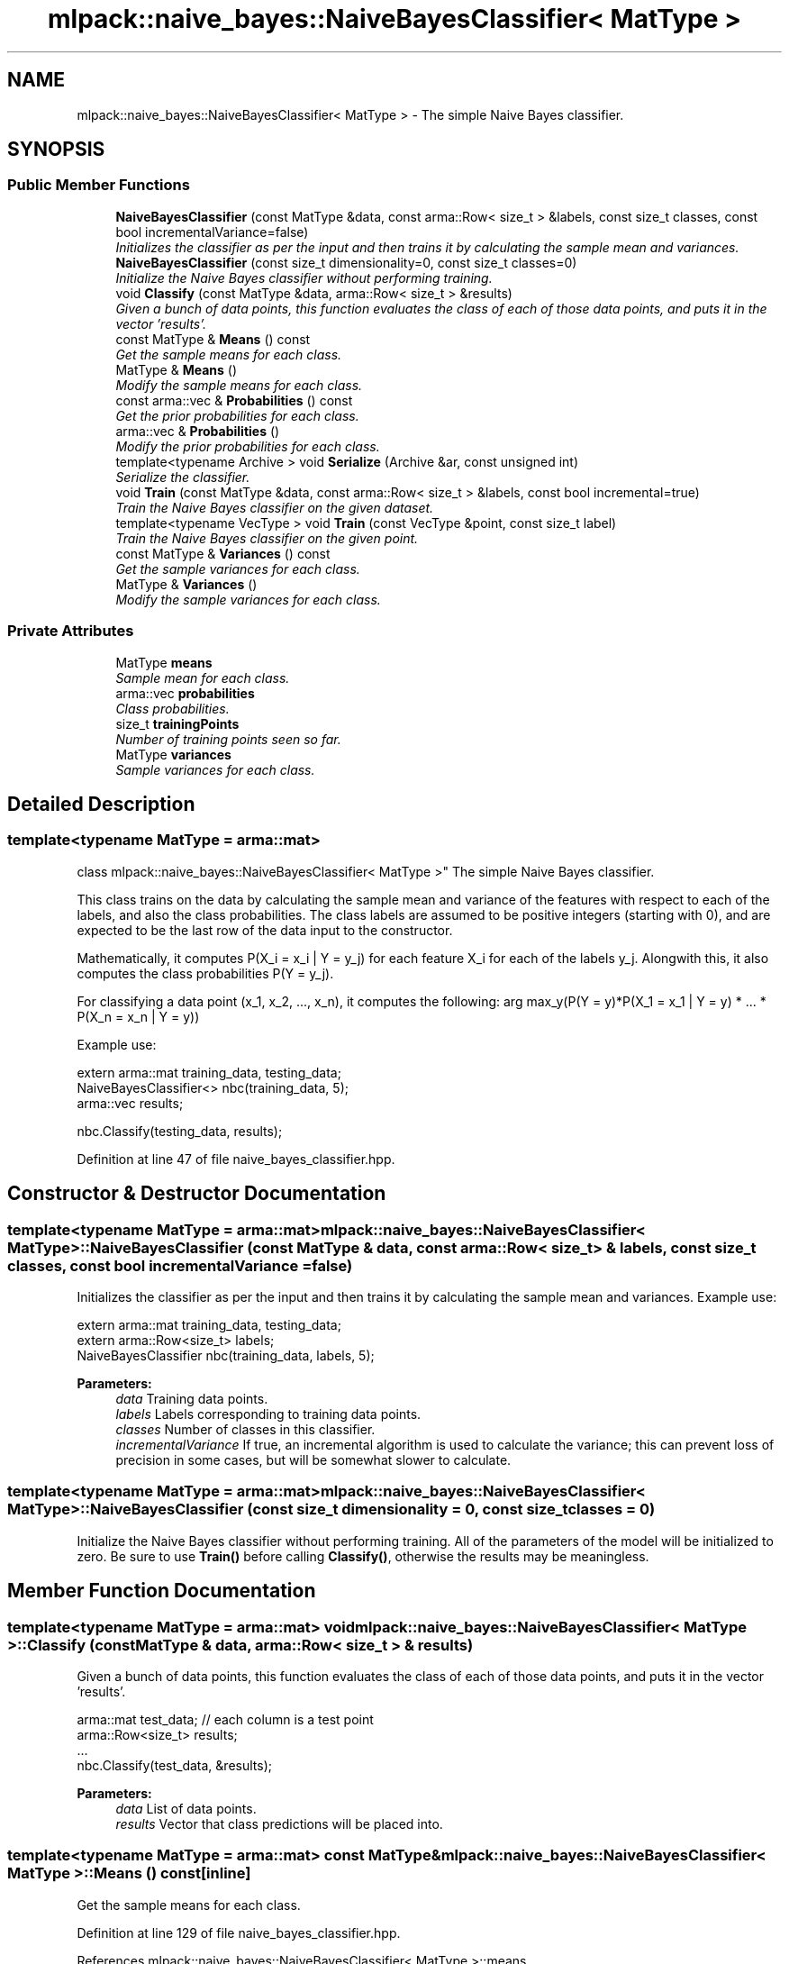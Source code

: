 .TH "mlpack::naive_bayes::NaiveBayesClassifier< MatType >" 3 "Sat Mar 25 2017" "Version master" "mlpack" \" -*- nroff -*-
.ad l
.nh
.SH NAME
mlpack::naive_bayes::NaiveBayesClassifier< MatType > \- The simple Naive Bayes classifier\&.  

.SH SYNOPSIS
.br
.PP
.SS "Public Member Functions"

.in +1c
.ti -1c
.RI "\fBNaiveBayesClassifier\fP (const MatType &data, const arma::Row< size_t > &labels, const size_t classes, const bool incrementalVariance=false)"
.br
.RI "\fIInitializes the classifier as per the input and then trains it by calculating the sample mean and variances\&. \fP"
.ti -1c
.RI "\fBNaiveBayesClassifier\fP (const size_t dimensionality=0, const size_t classes=0)"
.br
.RI "\fIInitialize the Naive Bayes classifier without performing training\&. \fP"
.ti -1c
.RI "void \fBClassify\fP (const MatType &data, arma::Row< size_t > &results)"
.br
.RI "\fIGiven a bunch of data points, this function evaluates the class of each of those data points, and puts it in the vector 'results'\&. \fP"
.ti -1c
.RI "const MatType & \fBMeans\fP () const "
.br
.RI "\fIGet the sample means for each class\&. \fP"
.ti -1c
.RI "MatType & \fBMeans\fP ()"
.br
.RI "\fIModify the sample means for each class\&. \fP"
.ti -1c
.RI "const arma::vec & \fBProbabilities\fP () const "
.br
.RI "\fIGet the prior probabilities for each class\&. \fP"
.ti -1c
.RI "arma::vec & \fBProbabilities\fP ()"
.br
.RI "\fIModify the prior probabilities for each class\&. \fP"
.ti -1c
.RI "template<typename Archive > void \fBSerialize\fP (Archive &ar, const unsigned int)"
.br
.RI "\fISerialize the classifier\&. \fP"
.ti -1c
.RI "void \fBTrain\fP (const MatType &data, const arma::Row< size_t > &labels, const bool incremental=true)"
.br
.RI "\fITrain the Naive Bayes classifier on the given dataset\&. \fP"
.ti -1c
.RI "template<typename VecType > void \fBTrain\fP (const VecType &point, const size_t label)"
.br
.RI "\fITrain the Naive Bayes classifier on the given point\&. \fP"
.ti -1c
.RI "const MatType & \fBVariances\fP () const "
.br
.RI "\fIGet the sample variances for each class\&. \fP"
.ti -1c
.RI "MatType & \fBVariances\fP ()"
.br
.RI "\fIModify the sample variances for each class\&. \fP"
.in -1c
.SS "Private Attributes"

.in +1c
.ti -1c
.RI "MatType \fBmeans\fP"
.br
.RI "\fISample mean for each class\&. \fP"
.ti -1c
.RI "arma::vec \fBprobabilities\fP"
.br
.RI "\fIClass probabilities\&. \fP"
.ti -1c
.RI "size_t \fBtrainingPoints\fP"
.br
.RI "\fINumber of training points seen so far\&. \fP"
.ti -1c
.RI "MatType \fBvariances\fP"
.br
.RI "\fISample variances for each class\&. \fP"
.in -1c
.SH "Detailed Description"
.PP 

.SS "template<typename MatType = arma::mat>
.br
class mlpack::naive_bayes::NaiveBayesClassifier< MatType >"
The simple Naive Bayes classifier\&. 

This class trains on the data by calculating the sample mean and variance of the features with respect to each of the labels, and also the class probabilities\&. The class labels are assumed to be positive integers (starting with 0), and are expected to be the last row of the data input to the constructor\&.
.PP
Mathematically, it computes P(X_i = x_i | Y = y_j) for each feature X_i for each of the labels y_j\&. Alongwith this, it also computes the class probabilities P(Y = y_j)\&.
.PP
For classifying a data point (x_1, x_2, \&.\&.\&., x_n), it computes the following: arg max_y(P(Y = y)*P(X_1 = x_1 | Y = y) * \&.\&.\&. * P(X_n = x_n | Y = y))
.PP
Example use:
.PP
.PP
.nf
extern arma::mat training_data, testing_data;
NaiveBayesClassifier<> nbc(training_data, 5);
arma::vec results;

nbc\&.Classify(testing_data, results);
.fi
.PP
 
.PP
Definition at line 47 of file naive_bayes_classifier\&.hpp\&.
.SH "Constructor & Destructor Documentation"
.PP 
.SS "template<typename MatType  = arma::mat> \fBmlpack::naive_bayes::NaiveBayesClassifier\fP< MatType >::\fBNaiveBayesClassifier\fP (const MatType & data, const arma::Row< size_t > & labels, const size_t classes, const bool incrementalVariance = \fCfalse\fP)"

.PP
Initializes the classifier as per the input and then trains it by calculating the sample mean and variances\&. Example use: 
.PP
.nf
extern arma::mat training_data, testing_data;
extern arma::Row<size_t> labels;
NaiveBayesClassifier nbc(training_data, labels, 5);

.fi
.PP
.PP
\fBParameters:\fP
.RS 4
\fIdata\fP Training data points\&. 
.br
\fIlabels\fP Labels corresponding to training data points\&. 
.br
\fIclasses\fP Number of classes in this classifier\&. 
.br
\fIincrementalVariance\fP If true, an incremental algorithm is used to calculate the variance; this can prevent loss of precision in some cases, but will be somewhat slower to calculate\&. 
.RE
.PP

.SS "template<typename MatType  = arma::mat> \fBmlpack::naive_bayes::NaiveBayesClassifier\fP< MatType >::\fBNaiveBayesClassifier\fP (const size_t dimensionality = \fC0\fP, const size_t classes = \fC0\fP)"

.PP
Initialize the Naive Bayes classifier without performing training\&. All of the parameters of the model will be initialized to zero\&. Be sure to use \fBTrain()\fP before calling \fBClassify()\fP, otherwise the results may be meaningless\&. 
.SH "Member Function Documentation"
.PP 
.SS "template<typename MatType  = arma::mat> void \fBmlpack::naive_bayes::NaiveBayesClassifier\fP< MatType >::Classify (const MatType & data, arma::Row< size_t > & results)"

.PP
Given a bunch of data points, this function evaluates the class of each of those data points, and puts it in the vector 'results'\&. 
.PP
.nf
arma::mat test_data; // each column is a test point
arma::Row<size_t> results;
\&.\&.\&.
nbc\&.Classify(test_data, &results);

.fi
.PP
.PP
\fBParameters:\fP
.RS 4
\fIdata\fP List of data points\&. 
.br
\fIresults\fP Vector that class predictions will be placed into\&. 
.RE
.PP

.SS "template<typename MatType  = arma::mat> const MatType& \fBmlpack::naive_bayes::NaiveBayesClassifier\fP< MatType >::Means () const\fC [inline]\fP"

.PP
Get the sample means for each class\&. 
.PP
Definition at line 129 of file naive_bayes_classifier\&.hpp\&.
.PP
References mlpack::naive_bayes::NaiveBayesClassifier< MatType >::means\&.
.SS "template<typename MatType  = arma::mat> MatType& \fBmlpack::naive_bayes::NaiveBayesClassifier\fP< MatType >::Means ()\fC [inline]\fP"

.PP
Modify the sample means for each class\&. 
.PP
Definition at line 131 of file naive_bayes_classifier\&.hpp\&.
.PP
References mlpack::naive_bayes::NaiveBayesClassifier< MatType >::means\&.
.SS "template<typename MatType  = arma::mat> const arma::vec& \fBmlpack::naive_bayes::NaiveBayesClassifier\fP< MatType >::Probabilities () const\fC [inline]\fP"

.PP
Get the prior probabilities for each class\&. 
.PP
Definition at line 139 of file naive_bayes_classifier\&.hpp\&.
.PP
References mlpack::naive_bayes::NaiveBayesClassifier< MatType >::probabilities\&.
.SS "template<typename MatType  = arma::mat> arma::vec& \fBmlpack::naive_bayes::NaiveBayesClassifier\fP< MatType >::Probabilities ()\fC [inline]\fP"

.PP
Modify the prior probabilities for each class\&. 
.PP
Definition at line 141 of file naive_bayes_classifier\&.hpp\&.
.PP
References mlpack::naive_bayes::NaiveBayesClassifier< MatType >::probabilities, and mlpack::naive_bayes::NaiveBayesClassifier< MatType >::Serialize()\&.
.SS "template<typename MatType  = arma::mat> template<typename Archive > void \fBmlpack::naive_bayes::NaiveBayesClassifier\fP< MatType >::Serialize (Archive & ar, const unsigned int)"

.PP
Serialize the classifier\&. 
.PP
Referenced by mlpack::naive_bayes::NaiveBayesClassifier< MatType >::Probabilities()\&.
.SS "template<typename MatType  = arma::mat> void \fBmlpack::naive_bayes::NaiveBayesClassifier\fP< MatType >::Train (const MatType & data, const arma::Row< size_t > & labels, const bool incremental = \fCtrue\fP)"

.PP
Train the Naive Bayes classifier on the given dataset\&. If the incremental algorithm is used, the current model is used as a starting point (this is the default)\&. If the incremental algorithm is not used, then the current model is ignored and the new model will be trained only on the given data\&. Note that even if the incremental algorithm is not used, the data must have the same dimensionality and number of classes that the model was initialized with\&. If you want to change the dimensionality or number of classes, either re-initialize or call \fBMeans()\fP, \fBVariances()\fP, and \fBProbabilities()\fP individually to set them to the right size\&.
.PP
\fBParameters:\fP
.RS 4
\fIdata\fP The dataset to train on\&. 
.br
\fIincremental\fP Whether or not to use the incremental algorithm for training\&. 
.RE
.PP

.SS "template<typename MatType  = arma::mat> template<typename VecType > void \fBmlpack::naive_bayes::NaiveBayesClassifier\fP< MatType >::Train (const VecType & point, const size_t label)"

.PP
Train the Naive Bayes classifier on the given point\&. This will use the incremental algorithm for updating the model parameters\&. The data must be the same dimensionality as the existing model parameters\&.
.PP
\fBParameters:\fP
.RS 4
\fIpoint\fP Data point to train on\&. 
.br
\fIlabel\fP Label of data point\&. 
.RE
.PP

.SS "template<typename MatType  = arma::mat> const MatType& \fBmlpack::naive_bayes::NaiveBayesClassifier\fP< MatType >::Variances () const\fC [inline]\fP"

.PP
Get the sample variances for each class\&. 
.PP
Definition at line 134 of file naive_bayes_classifier\&.hpp\&.
.PP
References mlpack::naive_bayes::NaiveBayesClassifier< MatType >::variances\&.
.SS "template<typename MatType  = arma::mat> MatType& \fBmlpack::naive_bayes::NaiveBayesClassifier\fP< MatType >::Variances ()\fC [inline]\fP"

.PP
Modify the sample variances for each class\&. 
.PP
Definition at line 136 of file naive_bayes_classifier\&.hpp\&.
.PP
References mlpack::naive_bayes::NaiveBayesClassifier< MatType >::variances\&.
.SH "Member Data Documentation"
.PP 
.SS "template<typename MatType  = arma::mat> MatType \fBmlpack::naive_bayes::NaiveBayesClassifier\fP< MatType >::means\fC [private]\fP"

.PP
Sample mean for each class\&. 
.PP
Definition at line 149 of file naive_bayes_classifier\&.hpp\&.
.PP
Referenced by mlpack::naive_bayes::NaiveBayesClassifier< MatType >::Means()\&.
.SS "template<typename MatType  = arma::mat> arma::vec \fBmlpack::naive_bayes::NaiveBayesClassifier\fP< MatType >::probabilities\fC [private]\fP"

.PP
Class probabilities\&. 
.PP
Definition at line 153 of file naive_bayes_classifier\&.hpp\&.
.PP
Referenced by mlpack::naive_bayes::NaiveBayesClassifier< MatType >::Probabilities()\&.
.SS "template<typename MatType  = arma::mat> size_t \fBmlpack::naive_bayes::NaiveBayesClassifier\fP< MatType >::trainingPoints\fC [private]\fP"

.PP
Number of training points seen so far\&. 
.PP
Definition at line 155 of file naive_bayes_classifier\&.hpp\&.
.SS "template<typename MatType  = arma::mat> MatType \fBmlpack::naive_bayes::NaiveBayesClassifier\fP< MatType >::variances\fC [private]\fP"

.PP
Sample variances for each class\&. 
.PP
Definition at line 151 of file naive_bayes_classifier\&.hpp\&.
.PP
Referenced by mlpack::naive_bayes::NaiveBayesClassifier< MatType >::Variances()\&.

.SH "Author"
.PP 
Generated automatically by Doxygen for mlpack from the source code\&.
